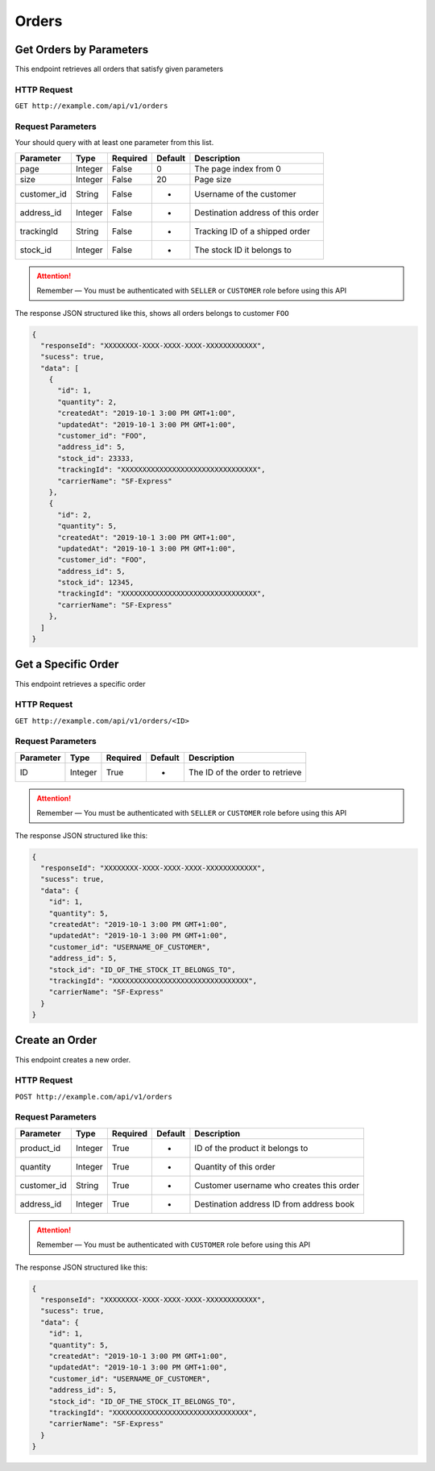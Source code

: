 Orders
******

Get Orders by Parameters
===========================

This endpoint retrieves all orders that satisfy given parameters

HTTP Request
------------

``GET http://example.com/api/v1/orders``

Request Parameters
------------------

Your should query with at least one parameter from this list.

=========== ======= ======== ======= =================================
Parameter   Type    Required Default Description
=========== ======= ======== ======= =================================
page        Integer False    0       The page index from 0
size        Integer False    20      Page size
customer_id String  False    -       Username of the customer
address_id  Integer False    -       Destination address of this order
trackingId  String  False    -       Tracking ID of a shipped order
stock_id    Integer False    -       The stock ID it belongs to
=========== ======= ======== ======= =================================

..  Attention::
    Remember — You must be authenticated with ``SELLER`` or ``CUSTOMER`` role before using this API

The response JSON structured like this, shows all orders belongs to customer ``FOO``

.. code:: json

   {
     "responseId": "XXXXXXXX-XXXX-XXXX-XXXX-XXXXXXXXXXXX",
     "sucess": true,
     "data": [
       {
         "id": 1,
         "quantity": 2,
         "createdAt": "2019-10-1 3:00 PM GMT+1:00",
         "updatedAt": "2019-10-1 3:00 PM GMT+1:00",
         "customer_id": "FOO",
         "address_id": 5,
         "stock_id": 23333,
         "trackingId": "XXXXXXXXXXXXXXXXXXXXXXXXXXXXXXXX",
         "carrierName": "SF-Express"
       },
       {
         "id": 2,
         "quantity": 5,
         "createdAt": "2019-10-1 3:00 PM GMT+1:00",
         "updatedAt": "2019-10-1 3:00 PM GMT+1:00",
         "customer_id": "FOO",
         "address_id": 5,
         "stock_id": 12345,
         "trackingId": "XXXXXXXXXXXXXXXXXXXXXXXXXXXXXXXX",
         "carrierName": "SF-Express"
       },
     ]
   }

Get a Specific Order
====================

This endpoint retrieves a specific order

HTTP Request
------------

``GET http://example.com/api/v1/orders/<ID>``

Request Parameters
------------------

========= ======= ======== ======= ===============================
Parameter Type    Required Default Description
========= ======= ======== ======= ===============================
ID        Integer True     -       The ID of the order to retrieve
========= ======= ======== ======= ===============================

..  Attention::
    Remember — You must be authenticated with ``SELLER`` or ``CUSTOMER`` role before using this API

The response JSON structured like this:

.. code:: json

   {
     "responseId": "XXXXXXXX-XXXX-XXXX-XXXX-XXXXXXXXXXXX",
     "sucess": true,
     "data": {
       "id": 1,
       "quantity": 5,
       "createdAt": "2019-10-1 3:00 PM GMT+1:00",
       "updatedAt": "2019-10-1 3:00 PM GMT+1:00",
       "customer_id": "USERNAME_OF_CUSTOMER",
       "address_id": 5,
       "stock_id": "ID_OF_THE_STOCK_IT_BELONGS_TO",
       "trackingId": "XXXXXXXXXXXXXXXXXXXXXXXXXXXXXXXX",
       "carrierName": "SF-Express"
     }
   }

Create an Order
===============

This endpoint creates a new order.

HTTP Request
------------

``POST http://example.com/api/v1/orders``

Request Parameters
------------------

=========== ======= ======== ======= ========================================
Parameter   Type    Required Default Description
=========== ======= ======== ======= ========================================
product_id  Integer True     -       ID of the product it belongs to
quantity    Integer True     -       Quantity of this order
customer_id String  True     -       Customer username who creates this order
address_id  Integer True     -       Destination address ID from address book
=========== ======= ======== ======= ========================================

..  Attention::
    Remember — You must be authenticated with ``CUSTOMER`` role before using this API

The response JSON structured like this:

.. code:: json

   {
     "responseId": "XXXXXXXX-XXXX-XXXX-XXXX-XXXXXXXXXXXX",
     "sucess": true,
     "data": {
       "id": 1,
       "quantity": 5,
       "createdAt": "2019-10-1 3:00 PM GMT+1:00",
       "updatedAt": "2019-10-1 3:00 PM GMT+1:00",
       "customer_id": "USERNAME_OF_CUSTOMER",
       "address_id": 5,
       "stock_id": "ID_OF_THE_STOCK_IT_BELONGS_TO",
       "trackingId": "XXXXXXXXXXXXXXXXXXXXXXXXXXXXXXXX",
       "carrierName": "SF-Express"
     }
   }
